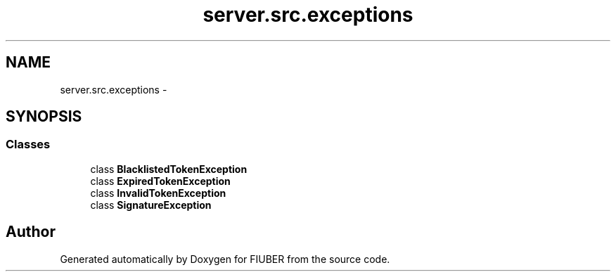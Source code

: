 .TH "server.src.exceptions" 3 "Mon Nov 6 2017" "Version 1.0.0" "FIUBER" \" -*- nroff -*-
.ad l
.nh
.SH NAME
server.src.exceptions \- 
.SH SYNOPSIS
.br
.PP
.SS "Classes"

.in +1c
.ti -1c
.RI "class \fBBlacklistedTokenException\fP"
.br
.ti -1c
.RI "class \fBExpiredTokenException\fP"
.br
.ti -1c
.RI "class \fBInvalidTokenException\fP"
.br
.ti -1c
.RI "class \fBSignatureException\fP"
.br
.in -1c
.SH "Author"
.PP 
Generated automatically by Doxygen for FIUBER from the source code\&.
